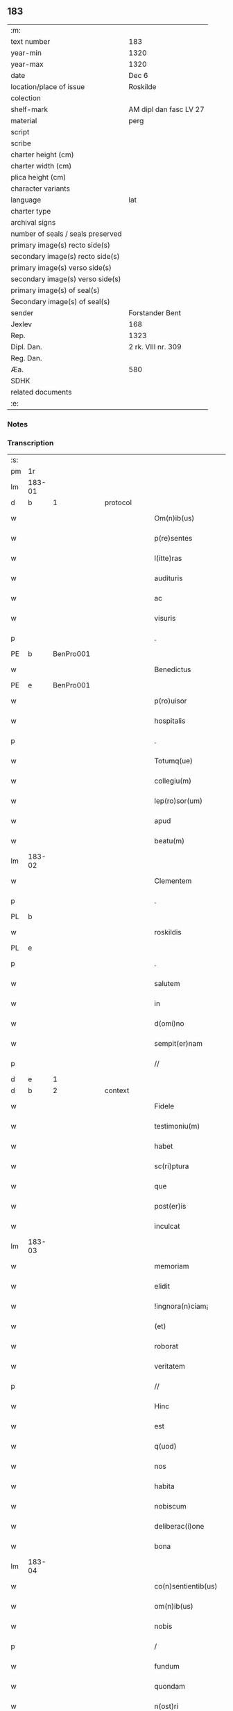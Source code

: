 ** 183

| :m:                               |                        |
| text number                       | 183                    |
| year-min                          | 1320                   |
| year-max                          | 1320                   |
| date                              | Dec 6                  |
| location/place of issue           | Roskilde               |
| colection                         |                        |
| shelf-mark                        | AM dipl dan fasc LV 27 |
| material                          | perg                   |
| script                            |                        |
| scribe                            |                        |
| charter height (cm)               |                        |
| charter width (cm)                |                        |
| plica height (cm)                 |                        |
| character variants                |                        |
| language                          | lat                    |
| charter type                      |                        |
| archival signs                    |                        |
| number of seals / seals preserved |                        |
| primary image(s) recto side(s)    |                        |
| secondary image(s) recto side(s)  |                        |
| primary image(s) verso side(s)    |                        |
| secondary image(s) verso side(s)  |                        |
| primary image(s) of seal(s)       |                        |
| Secondary image(s) of seal(s)     |                        |
| sender                            | Forstander Bent        |
| Jexlev                            | 168                    |
| Rep.                              | 1323                   |
| Dipl. Dan.                        | 2 rk. VIII nr. 309     |
| Reg. Dan.                         |                        |
| Æa.                               | 580                    |
| SDHK                              |                        |
| related documents                 |                        |
| :e:                               |                        |

*** Notes


*** Transcription
| :s: |        |   |   |   |   |                       |               |   |   |   |   |     |   |   |   |        |          |          |  |    |    |    |    |
| pm  |     1r |   |   |   |   |                       |               |   |   |   |   |     |   |   |   |        |          |          |  |    |    |    |    |
| lm  | 183-01 |   |   |   |   |                       |               |   |   |   |   |     |   |   |   |        |          |          |  |    |    |    |    |
| d  |      b | 1  |   | protocol  |   |                       |               |   |   |   |   |     |   |   |   |        |          |          |  |    |    |    |    |
| w   |        |   |   |   |   | Om(n)ib(us)           | Om̅ıbꝫ         |   |   |   |   | lat |   |   |   | 183-01 |          |          |  |    |    |    |    |
| w   |        |   |   |   |   | p(re)sentes           | p͛ſentes       |   |   |   |   | lat |   |   |   | 183-01 |          |          |  |    |    |    |    |
| w   |        |   |   |   |   | l(itte)ras            | lɼ͛as          |   |   |   |   | lat |   |   |   | 183-01 |          |          |  |    |    |    |    |
| w   |        |   |   |   |   | audituris             | uꝺıtuɼís     |   |   |   |   | lat |   |   |   | 183-01 |          |          |  |    |    |    |    |
| w   |        |   |   |   |   | ac                    | c            |   |   |   |   | lat |   |   |   | 183-01 |          |          |  |    |    |    |    |
| w   |        |   |   |   |   | visuris               | ỽıſuɼís       |   |   |   |   | lat |   |   |   | 183-01 |          |          |  |    |    |    |    |
| p   |        |   |   |   |   | .                     | .             |   |   |   |   | lat |   |   |   | 183-01 |          |          |  |    |    |    |    |
| PE  |      b | BenPro001  |   |   |   |                       |               |   |   |   |   |     |   |   |   |        |          |          |  |    |    |    |    |
| w   |        |   |   |   |   | Benedictus            | Beneꝺıus     |   |   |   |   | lat |   |   |   | 183-01 |          |          |  |    |    |    |    |
| PE  |      e | BenPro001  |   |   |   |                       |               |   |   |   |   |     |   |   |   |        |          |          |  |    |    |    |    |
| w   |        |   |   |   |   | p(ro)uisor            | ꝓuıſoꝛ        |   |   |   |   | lat |   |   |   | 183-01 |          |          |  |    |    |    |    |
| w   |        |   |   |   |   | hospitalis            | hoſpítalıs    |   |   |   |   | lat |   |   |   | 183-01 |          |          |  |    |    |    |    |
| p   |        |   |   |   |   | .                     | .             |   |   |   |   | lat |   |   |   | 183-01 |          |          |  |    |    |    |    |
| w   |        |   |   |   |   | Totumq(ue)            | Totuqꝫ       |   |   |   |   | lat |   |   |   | 183-01 |          |          |  |    |    |    |    |
| w   |        |   |   |   |   | collegiu(m)           | collegıu̅      |   |   |   |   | lat |   |   |   | 183-01 |          |          |  |    |    |    |    |
| w   |        |   |   |   |   | lep(ro)sor(um)        | leꝓſoꝝ        |   |   |   |   | lat |   |   |   | 183-01 |          |          |  |    |    |    |    |
| w   |        |   |   |   |   | apud                  | puꝺ          |   |   |   |   | lat |   |   |   | 183-01 |          |          |  |    |    |    |    |
| w   |        |   |   |   |   | beatu(m)              | beatu̅         |   |   |   |   | lat |   |   |   | 183-01 |          |          |  |    |    |    |    |
| lm  | 183-02 |   |   |   |   |                       |               |   |   |   |   |     |   |   |   |        |          |          |  |    |    |    |    |
| w   |        |   |   |   |   | Clementem             | Clemente     |   |   |   |   | lat |   |   |   | 183-02 |          |          |  |    |    |    |    |
| p   |        |   |   |   |   | .                     | .             |   |   |   |   | lat |   |   |   | 183-02 |          |          |  |    |    |    |    |
| PL  |      b |   |   |   |   |                       |               |   |   |   |   |     |   |   |   |        |          |          |  |    |    |    |    |
| w   |        |   |   |   |   | roskildis             | ʀoſkılꝺıs     |   |   |   |   | lat |   |   |   | 183-02 |          |          |  |    |    |    |    |
| PL  |      e |   |   |   |   |                       |               |   |   |   |   |     |   |   |   |        |          |          |  |    |    |    |    |
| p   |        |   |   |   |   | .                     | .             |   |   |   |   | lat |   |   |   | 183-02 |          |          |  |    |    |    |    |
| w   |        |   |   |   |   | salutem               | ſalute       |   |   |   |   | lat |   |   |   | 183-02 |          |          |  |    |    |    |    |
| w   |        |   |   |   |   | in                    | ín            |   |   |   |   | lat |   |   |   | 183-02 |          |          |  |    |    |    |    |
| w   |        |   |   |   |   | d(omi)no              | ꝺn̅o           |   |   |   |   | lat |   |   |   | 183-02 |          |          |  |    |    |    |    |
| w   |        |   |   |   |   | sempit(er)nam         | ſempıt͛na     |   |   |   |   | lat |   |   |   | 183-02 |          |          |  |    |    |    |    |
| p   |        |   |   |   |   | //                    | //            |   |   |   |   | lat |   |   |   | 183-02 |          |          |  |    |    |    |    |
| d  |      e | 1  |   |   |   |                       |               |   |   |   |   |     |   |   |   |        |          |          |  |    |    |    |    |
| d  |      b | 2  |   | context  |   |                       |               |   |   |   |   |     |   |   |   |        |          |          |  |    |    |    |    |
| w   |        |   |   |   |   | Fidele                | Fıꝺele        |   |   |   |   | lat |   |   |   | 183-02 |          |          |  |    |    |    |    |
| w   |        |   |   |   |   | testimoniu(m)         | teﬅımonıu̅     |   |   |   |   | lat |   |   |   | 183-02 |          |          |  |    |    |    |    |
| w   |        |   |   |   |   | habet                 | habet         |   |   |   |   | lat |   |   |   | 183-02 |          |          |  |    |    |    |    |
| w   |        |   |   |   |   | sc(ri)ptura           | ſcptuɼ      |   |   |   |   | lat |   |   |   | 183-02 |          |          |  |    |    |    |    |
| w   |        |   |   |   |   | que                   | que           |   |   |   |   | lat |   |   |   | 183-02 |          |          |  |    |    |    |    |
| w   |        |   |   |   |   | post(er)is            | poﬅ͛ıs         |   |   |   |   | lat |   |   |   | 183-02 |          |          |  |    |    |    |    |
| w   |        |   |   |   |   | inculcat              | ınculcat      |   |   |   |   | lat |   |   |   | 183-02 |          |          |  |    |    |    |    |
| lm  | 183-03 |   |   |   |   |                       |               |   |   |   |   |     |   |   |   |        |          |          |  |    |    |    |    |
| w   |        |   |   |   |   | memoriam              | memoꝛı      |   |   |   |   | lat |   |   |   | 183-03 |          |          |  |    |    |    |    |
| w   |        |   |   |   |   | elidit                | elıꝺıt        |   |   |   |   | lat |   |   |   | 183-03 |          |          |  |    |    |    |    |
| w   |        |   |   |   |   | !ingnora(n)ciam¡      | !ıngnoꝛa̅cı¡ |   |   |   |   | lat |   |   |   | 183-03 |          |          |  |    |    |    |    |
| w   |        |   |   |   |   | (et)                  |              |   |   |   |   | lat |   |   |   | 183-03 |          |          |  |    |    |    |    |
| w   |        |   |   |   |   | roborat               | ʀoboꝛat       |   |   |   |   | lat |   |   |   | 183-03 |          |          |  |    |    |    |    |
| w   |        |   |   |   |   | veritatem             | ỽeɼıtate     |   |   |   |   | lat |   |   |   | 183-03 |          |          |  |    |    |    |    |
| p   |        |   |   |   |   | //                    | //            |   |   |   |   | lat |   |   |   | 183-03 |          |          |  |    |    |    |    |
| w   |        |   |   |   |   | Hinc                  | Hınc          |   |   |   |   | lat |   |   |   | 183-03 |          |          |  |    |    |    |    |
| w   |        |   |   |   |   | est                   | eﬅ            |   |   |   |   | lat |   |   |   | 183-03 |          |          |  |    |    |    |    |
| w   |        |   |   |   |   | q(uod)                | ꝙ             |   |   |   |   | lat |   |   |   | 183-03 |          |          |  |    |    |    |    |
| w   |        |   |   |   |   | nos                   | os           |   |   |   |   | lat |   |   |   | 183-03 |          |          |  |    |    |    |    |
| w   |        |   |   |   |   | habita                | habıt        |   |   |   |   | lat |   |   |   | 183-03 |          |          |  |    |    |    |    |
| w   |        |   |   |   |   | nobiscum              | nobıſcu      |   |   |   |   | lat |   |   |   | 183-03 |          |          |  |    |    |    |    |
| w   |        |   |   |   |   | deliberac(i)one       | ꝺelıbeɼac̅one  |   |   |   |   | lat |   |   |   | 183-03 |          |          |  |    |    |    |    |
| w   |        |   |   |   |   | bona                  | bon          |   |   |   |   | lat |   |   |   | 183-03 |          |          |  |    |    |    |    |
| lm  | 183-04 |   |   |   |   |                       |               |   |   |   |   |     |   |   |   |        |          |          |  |    |    |    |    |
| w   |        |   |   |   |   | co(n)sentientib(us)   | co̅ſentıentıbꝫ |   |   |   |   | lat |   |   |   | 183-04 |          |          |  |    |    |    |    |
| w   |        |   |   |   |   | om(n)ib(us)           | om̅ıbꝫ         |   |   |   |   | lat |   |   |   | 183-04 |          |          |  |    |    |    |    |
| w   |        |   |   |   |   | nobis                 | nobıs         |   |   |   |   | lat |   |   |   | 183-04 |          |          |  |    |    |    |    |
| p   |        |   |   |   |   | /                     | /             |   |   |   |   | lat |   |   |   | 183-04 |          |          |  |    |    |    |    |
| w   |        |   |   |   |   | fundum                | funꝺu        |   |   |   |   | lat |   |   |   | 183-04 |          |          |  |    |    |    |    |
| w   |        |   |   |   |   | quondam               | quonꝺa       |   |   |   |   | lat |   |   |   | 183-04 |          |          |  |    |    |    |    |
| w   |        |   |   |   |   | n(ost)ri              | nɼ̅í           |   |   |   |   | lat |   |   |   | 183-04 |          |          |  |    |    |    |    |
| w   |        |   |   |   |   | molendinj             | olenꝺın     |   |   |   |   | lat |   |   |   | 183-04 |          |          |  |    |    |    |    |
| w   |        |   |   |   |   | cu(m)                 | cu̅            |   |   |   |   | lat |   |   |   | 183-04 |          |          |  |    |    |    |    |
| w   |        |   |   |   |   | Riuo                  | Rıuo          |   |   |   |   | lat |   |   |   | 183-04 |          |          |  |    |    |    |    |
| w   |        |   |   |   |   | (et)                  |              |   |   |   |   | lat |   |   |   | 183-04 |          |          |  |    |    |    |    |
| w   |        |   |   |   |   | cet(er)is             | cet͛ıs         |   |   |   |   | lat |   |   |   | 183-04 |          |          |  |    |    |    |    |
| w   |        |   |   |   |   | om(n)ib(us)           | om̅ıbꝫ         |   |   |   |   | lat |   |   |   | 183-04 |          |          |  |    |    |    |    |
| w   |        |   |   |   |   | ip(s)or(um)           | ıp̅oꝝ          |   |   |   |   | lat |   |   |   | 183-04 |          |          |  |    |    |    |    |
| w   |        |   |   |   |   | p(er)tinencijs        | p̲tínencís    |   |   |   |   | lat |   |   |   | 183-04 |          |          |  |    |    |    |    |
| w   |        |   |   |   |   | magis                 | magís         |   |   |   |   | lat |   |   |   | 183-04 |          |          |  |    |    |    |    |
| lm  | 183-05 |   |   |   |   |                       |               |   |   |   |   |     |   |   |   |        |          |          |  |    |    |    |    |
| w   |        |   |   |   |   | vicinu(m)             | ỽıcınu̅        |   |   |   |   | lat |   |   |   | 183-05 |          |          |  |    |    |    |    |
| w   |        |   |   |   |   | v(er)sus              | ỽ͛ſus          |   |   |   |   | lat |   |   |   | 183-05 |          |          |  |    |    |    |    |
| w   |        |   |   |   |   | aq(ui)lonem           | qlone      |   |   |   |   | lat |   |   |   | 183-05 |          |          |  |    |    |    |    |
| w   |        |   |   |   |   | jace(n)tem            | ȷace̅te       |   |   |   |   | lat |   |   |   | 183-05 |          |          |  |    |    |    |    |
| p   |        |   |   |   |   | .                     | .             |   |   |   |   | lat |   |   |   | 183-05 |          |          |  |    |    |    |    |
| w   |        |   |   |   |   | ⸌claust(ro)⸍          | ⸌clauﬅͦ⸍       |   |   |   |   | lat |   |   |   | 183-05 |          |          |  |    |    |    |    |
| w   |        |   |   |   |   | s(an)c(t)emonialiu(m) | ſc̅emonılıu̅   |   |   |   |   | lat |   |   |   | 183-05 |          |          |  |    |    |    |    |
| w   |        |   |   |   |   | soror(um)             | ſoꝛoꝝ         |   |   |   |   | lat |   |   |   | 183-05 |          |          |  |    |    |    |    |
| w   |        |   |   |   |   | ordinis               | oꝛꝺınís       |   |   |   |   | lat |   |   |   | 183-05 |          |          |  |    |    |    |    |
| w   |        |   |   |   |   | s(an)c(t)e            | ſc̅e           |   |   |   |   | lat |   |   |   | 183-05 |          |          |  |    |    |    |    |
| p   |        |   |   |   |   | .                     | .             |   |   |   |   | lat |   |   |   | 183-05 |          |          |  |    |    |    |    |
| w   |        |   |   |   |   | clare                 | ᴄlaꝛe         |   |   |   |   | lat |   |   |   | 183-05 |          |          |  |    |    |    |    |
| p   |        |   |   |   |   | .                     | .             |   |   |   |   | lat |   |   |   | 183-05 |          |          |  |    |    |    |    |
| w   |        |   |   |   |   | d(i)c(t)e             | ꝺc̅e           |   |   |   |   | lat |   |   |   | 183-05 |          |          |  |    |    |    |    |
| w   |        |   |   |   |   | ciuitatis             | cıuıtatıs     |   |   |   |   | lat |   |   |   | 183-05 |          |          |  |    |    |    |    |
| p   |        |   |   |   |   | /                     | /             |   |   |   |   | lat |   |   |   | 183-05 |          |          |  |    |    |    |    |
| w   |        |   |   |   |   | vendidim(us)          | ỽenꝺıꝺım᷒      |   |   |   |   | lat |   |   |   | 183-05 |          |          |  |    |    |    |    |
| w   |        |   |   |   |   | eisde(m)              | eíſꝺe̅         |   |   |   |   | lat |   |   |   | 183-05 |          |          |  |    |    |    |    |
| w   |        |   |   |   |   | sororibus             | ſoꝛoꝛıbus     |   |   |   |   | lat |   |   |   | 183-05 |          |          |  |    |    |    |    |
| lm  | 183-06 |   |   |   |   |                       |               |   |   |   |   |     |   |   |   |        |          |          |  |    |    |    |    |
| w   |        |   |   |   |   | pro                   | pꝛo           |   |   |   |   | lat |   |   |   | 183-06 |          |          |  |    |    |    |    |
| w   |        |   |   |   |   | prec(i)o              | pꝛec̅o         |   |   |   |   | lat |   |   |   | 183-06 |          |          |  |    |    |    |    |
| w   |        |   |   |   |   | nobis                 | nobıs         |   |   |   |   | lat |   |   |   | 183-06 |          |          |  |    |    |    |    |
| w   |        |   |   |   |   | beneplacito           | beneplacıto   |   |   |   |   | lat |   |   |   | 183-06 |          |          |  |    |    |    |    |
| w   |        |   |   |   |   | quod                  | quoꝺ          |   |   |   |   | lat |   |   |   | 183-06 |          |          |  |    |    |    |    |
| w   |        |   |   |   |   | integre               | ıntegꝛe       |   |   |   |   | lat |   |   |   | 183-06 |          |          |  |    |    |    |    |
| w   |        |   |   |   |   | nos                   | nos           |   |   |   |   | lat |   |   |   | 183-06 |          |          |  |    |    |    |    |
| w   |        |   |   |   |   | p(er)                 | p̲             |   |   |   |   | lat |   |   |   | 183-06 |          |          |  |    |    |    |    |
| w   |        |   |   |   |   | presentes             | pꝛeſentes     |   |   |   |   | lat |   |   |   | 183-06 |          |          |  |    |    |    |    |
| w   |        |   |   |   |   | recognoscim(us)       | ʀecognoſcım᷒   |   |   |   |   | lat |   |   |   | 183-06 |          |          |  |    |    |    |    |
| w   |        |   |   |   |   | habuisse              | habuıſſe      |   |   |   |   | lat |   |   |   | 183-06 |          |          |  |    |    |    |    |
| p   |        |   |   |   |   | //                    | //            |   |   |   |   | lat |   |   |   | 183-06 |          |          |  |    |    |    |    |
| w   |        |   |   |   |   | Quem                  | Que          |   |   |   |   | lat |   |   |   | 183-06 |          |          |  |    |    |    |    |
| w   |        |   |   |   |   | quide(m)              | quıꝺe̅         |   |   |   |   | lat |   |   |   | 183-06 |          |          |  |    |    |    |    |
| w   |        |   |   |   |   | fundum                | funꝺu        |   |   |   |   | lat |   |   |   | 183-06 |          |          |  |    |    |    |    |
| lm  | 183-07 |   |   |   |   |                       |               |   |   |   |   |     |   |   |   |        |          |          |  |    |    |    |    |
| w   |        |   |   |   |   | cu(m)                 | cu̅            |   |   |   |   | lat |   |   |   | 183-07 |          |          |  |    |    |    |    |
| w   |        |   |   |   |   | om(n)ib(us)           | om̅ıbꝫ         |   |   |   |   | lat |   |   |   | 183-07 |          |          |  |    |    |    |    |
| w   |        |   |   |   |   | p(er)tinencijs        | p̲tınencís    |   |   |   |   | lat |   |   |   | 183-07 |          |          |  |    |    |    |    |
| w   |        |   |   |   |   | p(re)fatis            | p͛fatıs        |   |   |   |   | lat |   |   |   | 183-07 |          |          |  |    |    |    |    |
| p   |        |   |   |   |   | .                     | .             |   |   |   |   | lat |   |   |   | 183-07 |          |          |  |    |    |    |    |
| w   |        |   |   |   |   | p(er)                 | p̲             |   |   |   |   | lat |   |   |   | 183-07 |          |          |  |    |    |    |    |
| PE  |      b | JenSve001  |   |   |   |                       |               |   |   |   |   |     |   |   |   |        |          |          |  |    |    |    |    |
| w   |        |   |   |   |   | ioh(ann)em            | ıoh̅e         |   |   |   |   | lat |   |   |   | 183-07 |          |          |  |    |    |    |    |
| p   |        |   |   |   |   | .                     | .             |   |   |   |   | lat |   |   |   | 183-07 |          |          |  |    |    |    |    |
| w   |        |   |   |   |   | Swens(un)             | Swen         |   |   |   |   | lat |   |   |   | 183-07 |          |          |  |    |    |    |    |
| PE  |      e | JenSve001  |   |   |   |                       |               |   |   |   |   |     |   |   |   |        |          |          |  |    |    |    |    |
| w   |        |   |   |   |   | tu(n)c                | tu̅c           |   |   |   |   | lat |   |   |   | 183-07 |          |          |  |    |    |    |    |
| w   |        |   |   |   |   | temp(or)is            | temp̲ıs        |   |   |   |   | lat |   |   |   | 183-07 |          |          |  |    |    |    |    |
| w   |        |   |   |   |   | p(ro)uisorem          | ꝓuıſoꝛe      |   |   |   |   | lat |   |   |   | 183-07 |          |          |  |    |    |    |    |
| w   |        |   |   |   |   | n(ost)r(u)m           | nɼ̅           |   |   |   |   | lat |   |   |   | 183-07 |          |          |  |    |    |    |    |
| w   |        |   |   |   |   | nomine                | nomıne        |   |   |   |   | lat |   |   |   | 183-07 |          |          |  |    |    |    |    |
| w   |        |   |   |   |   | om(n)ium              | ᴏm̅ıu         |   |   |   |   | lat |   |   |   | 183-07 |          |          |  |    |    |    |    |
| w   |        |   |   |   |   | nost(rum)             | noﬅͫ           |   |   |   |   | lat |   |   |   | 183-07 |          |          |  |    |    |    |    |
| w   |        |   |   |   |   | scotare               | scotaꝛe       |   |   |   |   | lat |   |   |   | 183-07 |          |          |  |    |    |    |    |
| lm  | 183-08 |   |   |   |   |                       |               |   |   |   |   |     |   |   |   |        |          |          |  |    |    |    |    |
| w   |        |   |   |   |   | p(re)d(i)c(t)is       | p͛ꝺc̅ıs         |   |   |   |   | lat |   |   |   | 183-08 |          |          |  |    |    |    |    |
| w   |        |   |   |   |   | sororib(us)           | ſoꝛoꝛıbꝫ      |   |   |   |   | lat |   |   |   | 183-08 |          |          |  |    |    |    |    |
| w   |        |   |   |   |   | fecim(us)             | fecım᷒         |   |   |   |   | lat |   |   |   | 183-08 |          |          |  |    |    |    |    |
| w   |        |   |   |   |   | sine                  | ſıne          |   |   |   |   | lat |   |   |   | 183-08 |          |          |  |    |    |    |    |
| w   |        |   |   |   |   | om(n)i                | om̅ı           |   |   |   |   | lat |   |   |   | 183-08 |          |          |  |    |    |    |    |
| w   |        |   |   |   |   | co(n)t(ra)dicc(i)one  | co̅tꝺıcc̅one   |   |   |   |   | lat |   |   |   | 183-08 |          |          |  |    |    |    |    |
| w   |        |   |   |   |   | nost(ra)              | noﬅ          |   |   |   |   | lat |   |   |   | 183-08 |          |          |  |    |    |    |    |
| p   |        |   |   |   |   | /                     | /             |   |   |   |   | lat |   |   |   | 183-08 |          |          |  |    |    |    |    |
| w   |        |   |   |   |   | perpetuo              | peɼpetuo      |   |   |   |   | lat |   |   |   | 183-08 |          |          |  |    |    |    |    |
| w   |        |   |   |   |   | possidendam           | poſſıꝺenꝺa   |   |   |   |   | lat |   |   |   | 183-08 |          |          |  |    |    |    |    |
| p   |        |   |   |   |   | /                     | /             |   |   |   |   | lat |   |   |   | 183-08 |          |          |  |    |    |    |    |
| w   |        |   |   |   |   | renuntiantes          | ʀenuntíantes  |   |   |   |   | lat |   |   |   | 183-08 |          |          |  |    |    |    |    |
| w   |        |   |   |   |   | om(n)ino              | om̅ıno         |   |   |   |   | lat |   |   |   | 183-08 |          |          |  |    |    |    |    |
| w   |        |   |   |   |   | omnibus               | omnıbus       |   |   |   |   | lat |   |   |   | 183-08 |          |          |  |    |    |    |    |
| lm  | 183-09 |   |   |   |   |                       |               |   |   |   |   |     |   |   |   |        |          |          |  |    |    |    |    |
| w   |        |   |   |   |   | excepc(i)onib(us)     | excepc̅onıbꝫ   |   |   |   |   | lat |   |   |   | 183-09 |          |          |  |    |    |    |    |
| w   |        |   |   |   |   | in                    | ín            |   |   |   |   | lat |   |   |   | 183-09 |          |          |  |    |    |    |    |
| w   |        |   |   |   |   | placito               | placíto       |   |   |   |   | lat |   |   |   | 183-09 |          |          |  |    |    |    |    |
| PL  |      b |   |   |   |   |                       |               |   |   |   |   |     |   |   |   |        |          |          |  |    |    |    |    |
| w   |        |   |   |   |   | Roskilde(n)si         | Roſkílꝺe̅ſí    |   |   |   |   | lat |   |   |   | 183-09 |          |          |  |    |    |    |    |
| PL  |      e |   |   |   |   |                       |               |   |   |   |   |     |   |   |   |        |          |          |  |    |    |    |    |
| w   |        |   |   |   |   | qui                   | quı           |   |   |   |   | lat |   |   |   | 183-09 |          |          |  |    |    |    |    |
| w   |        |   |   |   |   | in                    | ın            |   |   |   |   | lat |   |   |   | 183-09 |          |          |  |    |    |    |    |
| w   |        |   |   |   |   | co(n)t(ra)ctu         | co̅tu        |   |   |   |   | lat |   |   |   | 183-09 |          |          |  |    |    |    |    |
| w   |        |   |   |   |   | jam                   | ȷa           |   |   |   |   | lat |   |   |   | 183-09 |          |          |  |    |    |    |    |
| w   |        |   |   |   |   | d(i)c(t)o             | ꝺc̅o           |   |   |   |   | lat |   |   |   | 183-09 |          |          |  |    |    |    |    |
| w   |        |   |   |   |   | seped(i)c(t)is        | ſepeꝺc̅ıs      |   |   |   |   | lat |   |   |   | 183-09 |          |          |  |    |    |    |    |
| w   |        |   |   |   |   | sororib(us)           | ſoꝛoꝛıbꝫ      |   |   |   |   | lat |   |   |   | 183-09 |          |          |  |    |    |    |    |
| w   |        |   |   |   |   | noc(er)e              | noc͛e          |   |   |   |   | lat |   |   |   | 183-09 |          |          |  |    |    |    |    |
| w   |        |   |   |   |   | (et)                  |              |   |   |   |   | lat |   |   |   | 183-09 |          |          |  |    |    |    |    |
| w   |        |   |   |   |   | nobis                 | nobıs         |   |   |   |   | lat |   |   |   | 183-09 |          |          |  |    |    |    |    |
| w   |        |   |   |   |   | co(m)pet(er)e         | co̅pet͛e        |   |   |   |   | lat |   |   |   | 183-09 |          |          |  |    |    |    |    |
| w   |        |   |   |   |   | possent               | poſſent       |   |   |   |   | lat |   |   |   | 183-09 |          |          |  |    |    |    |    |
| w   |        |   |   |   |   | jn                    | ȷn            |   |   |   |   | lat |   |   |   | 183-09 |          |          |  |    |    |    |    |
| lm  | 183-10 |   |   |   |   |                       |               |   |   |   |   |     |   |   |   |        |          |          |  |    |    |    |    |
| w   |        |   |   |   |   | futurum               | futuɼu       |   |   |   |   | lat |   |   |   | 183-10 |          |          |  |    |    |    |    |
| p   |        |   |   |   |   | .                     | .             |   |   |   |   | lat |   |   |   | 183-10 |          |          |  |    |    |    |    |
| w   |        |   |   |   |   | iuris                 | ıurıs         |   |   |   |   | lat |   |   |   | 183-10 |          |          |  |    |    |    |    |
| w   |        |   |   |   |   | canonici              | canonící      |   |   |   |   | lat |   |   |   | 183-10 |          |          |  |    |    |    |    |
| w   |        |   |   |   |   | v(e)l                 | ỽl̅            |   |   |   |   | lat |   |   |   | 183-10 |          |          |  |    |    |    |    |
| w   |        |   |   |   |   | ciuilis               | cíuılıs       |   |   |   |   | lat |   |   |   | 183-10 |          |          |  |    |    |    |    |
| p   |        |   |   |   |   | //                    | //            |   |   |   |   | lat |   |   |   | 183-10 |          |          |  |    |    |    |    |
| d  |      e | 2  |   |   |   |                       |               |   |   |   |   |     |   |   |   |        |          |          |  |    |    |    |    |
| d  |      b | 3  |   | eschatocol  |   |                       |               |   |   |   |   |     |   |   |   |        |          |          |  |    |    |    |    |
| w   |        |   |   |   |   | in                    | ın            |   |   |   |   | lat |   |   |   | 183-10 |          |          |  |    |    |    |    |
| w   |        |   |   |   |   | cui(us)               | cuı᷒           |   |   |   |   | lat |   |   |   | 183-10 |          |          |  |    |    |    |    |
| w   |        |   |   |   |   | rei                   | ʀeí           |   |   |   |   | lat |   |   |   | 183-10 |          |          |  |    |    |    |    |
| w   |        |   |   |   |   | testimoniu(m)         | teﬅımonıu̅     |   |   |   |   | lat |   |   |   | 183-10 |          |          |  |    |    |    |    |
| w   |        |   |   |   |   | (et)                  |              |   |   |   |   | lat |   |   |   | 183-10 |          |          |  |    |    |    |    |
| w   |        |   |   |   |   | cautelam              | cautela      |   |   |   |   | lat |   |   |   | 183-10 |          |          |  |    |    |    |    |
| w   |        |   |   |   |   | f(ir)miorem           | fmıoꝛe      |   |   |   |   | lat |   |   |   | 183-10 |          |          |  |    |    |    |    |
| w   |        |   |   |   |   | ad                    | ꝺ            |   |   |   |   | lat |   |   |   | 183-10 |          |          |  |    |    |    |    |
| w   |        |   |   |   |   | insta(n)ciam          | ınﬅa̅cıa      |   |   |   |   | lat |   |   |   | 183-10 |          |          |  |    |    |    |    |
| w   |        |   |   |   |   | nostram               | noﬅɼa        |   |   |   |   | lat |   |   |   | 183-10 |          |          |  |    |    |    |    |
| lm  | 183-11 |   |   |   |   |                       |               |   |   |   |   |     |   |   |   |        |          |          |  |    |    |    |    |
| w   |        |   |   |   |   | Sigillum              | Sıgıllu      |   |   |   |   | lat |   |   |   | 183-11 |          |          |  |    |    |    |    |
| w   |        |   |   |   |   | ciuitatis             | cıuıtatıs     |   |   |   |   | lat |   |   |   | 183-11 |          |          |  |    |    |    |    |
| p   |        |   |   |   |   | .                     | .             |   |   |   |   | lat |   |   |   | 183-11 |          |          |  |    |    |    |    |
| PL  |      b |   |   |   |   |                       |               |   |   |   |   |     |   |   |   |        |          |          |  |    |    |    |    |
| w   |        |   |   |   |   | roskildensis          | ʀoſkılꝺenſıs  |   |   |   |   | lat |   |   |   | 183-11 |          |          |  |    |    |    |    |
| PL  |      e |   |   |   |   |                       |               |   |   |   |   |     |   |   |   |        |          |          |  |    |    |    |    |
| w   |        |   |   |   |   | vna                   | ỽna           |   |   |   |   | lat |   |   |   | 183-11 |          |          |  |    |    |    |    |
| w   |        |   |   |   |   | cu(m)                 | cu̅            |   |   |   |   | lat |   |   |   | 183-11 |          |          |  |    |    |    |    |
| w   |        |   |   |   |   | sigillo               | ſıgıllo       |   |   |   |   | lat |   |   |   | 183-11 |          |          |  |    |    |    |    |
| w   |        |   |   |   |   | (com)munitat(is)      | ꝯmunıtat͛      |   |   |   |   | lat |   |   |   | 183-11 |          |          |  |    |    |    |    |
| w   |        |   |   |   |   | n(ost)re              | nɼ̅e           |   |   |   |   | lat |   |   |   | 183-11 |          |          |  |    |    |    |    |
| w   |        |   |   |   |   | p(re)sentib(us)       | p͛ſentıb᷒       |   |   |   |   | lat |   |   |   | 183-11 |          |          |  |    |    |    |    |
| w   |        |   |   |   |   | est                   | eﬅ            |   |   |   |   | lat |   |   |   | 183-11 |          |          |  |    |    |    |    |
| w   |        |   |   |   |   | appensum              | enſu       |   |   |   |   | lat |   |   |   | 183-11 |          |          |  |    |    |    |    |
| p   |        |   |   |   |   | .                     | .             |   |   |   |   | lat |   |   |   | 183-11 |          |          |  |    |    |    |    |
| w   |        |   |   |   |   | Actum                 | Au          |   |   |   |   | lat |   |   |   | 183-11 |          |          |  |    |    |    |    |
| w   |        |   |   |   |   | (et)                  |              |   |   |   |   | lat |   |   |   | 183-11 |          |          |  |    |    |    |    |
| w   |        |   |   |   |   | Datum                 | Ꝺatu         |   |   |   |   | lat |   |   |   | 183-11 |          |          |  |    |    |    |    |
| lm  | 183-12 |   |   |   |   |                       |               |   |   |   |   |     |   |   |   |        |          |          |  |    |    |    |    |
| p   |        |   |   |   |   | .                     | .             |   |   |   |   | lat |   |   |   | 183-12 |          |          |  |    |    |    |    |
| w   |        |   |   |   |   | anno                  | nno          |   |   |   |   | lat |   |   |   | 183-12 |          |          |  |    |    |    |    |
| p   |        |   |   |   |   | .                     | .             |   |   |   |   | lat |   |   |   | 183-12 |          |          |  |    |    |    |    |
| w   |        |   |   |   |   | Do(mini)              | Ꝺo           |   |   |   |   | lat |   |   |   | 183-12 |          |          |  |    |    |    |    |
| p   |        |   |   |   |   | .                     | .             |   |   |   |   | lat |   |   |   | 183-12 |          |          |  |    |    |    |    |
| w   |        |   |   |   |   | Mill(esim)o           | ıll̅o         |   |   |   |   | lat |   |   |   | 183-12 |          |          |  |    |    |    |    |
| p   |        |   |   |   |   | .                     | .             |   |   |   |   | lat |   |   |   | 183-12 |          |          |  |    |    |    |    |
| n   |        |   |   |   |   | CͦCͦCͦ                   | CͦCͦCͦ           |   |   |   |   |     |   |   |   |        |          |          |  |    |    |    |    |
| p   |        |   |   |   |   | .                     | .             |   |   |   |   | lat |   |   |   | 183-12 |          |          |  |    |    |    |    |
| w   |        |   |   |   |   | vicesimo              | ỽıceſımo      |   |   |   |   | lat |   |   |   | 183-12 |          |          |  |    |    |    |    |
| p   |        |   |   |   |   | .                     | .             |   |   |   |   | lat |   |   |   | 183-12 |          |          |  |    |    |    |    |
| w   |        |   |   |   |   | jn                    | ȷn            |   |   |   |   | lat |   |   |   | 183-12 |          |          |  |    |    |    |    |
| w   |        |   |   |   |   | die                   | ꝺıe           |   |   |   |   | lat |   |   |   | 183-12 |          |          |  |    |    |    |    |
| w   |        |   |   |   |   | beati                 | beatí         |   |   |   |   | lat |   |   |   | 183-12 |          |          |  |    |    |    |    |
| p   |        |   |   |   |   | .                     | .             |   |   |   |   | lat |   |   |   | 183-12 |          |          |  |    |    |    |    |
| w   |        |   |   |   |   | Nicholaj              | Nıcholaȷ      |   |   |   |   | lat |   |   |   | 183-12 |          |          |  |    |    |    |    |
| p   |        |   |   |   |   | .                     | .             |   |   |   |   | lat |   |   |   | 183-12 |          |          |  |    |    |    |    |
| w   |        |   |   |   |   | ep(iscop)i            | ep̅ı           |   |   |   |   | lat |   |   |   | 183-12 |          |          |  |    |    |    |    |
| p   |        |   |   |   |   | .                     | .             |   |   |   |   | lat |   |   |   | 183-12 |          |          |  |    |    |    |    |
| w   |        |   |   |   |   | (et)                  |              |   |   |   |   | lat |   |   |   | 183-12 |          |          |  |    |    |    |    |
| w   |        |   |   |   |   | co(n)fessoris         | co̅feſſoꝛıs    |   |   |   |   | lat |   |   |   | 183-12 |          |          |  |    |    |    |    |
| d  |      e | 3  |   |   |   |                       |               |   |   |   |   |     |   |   |   |        |          |          |  |    |    |    |    |
| :e: |        |   |   |   |   |                       |               |   |   |   |   |     |   |   |   |        |          |          |  |    |    |    |    |